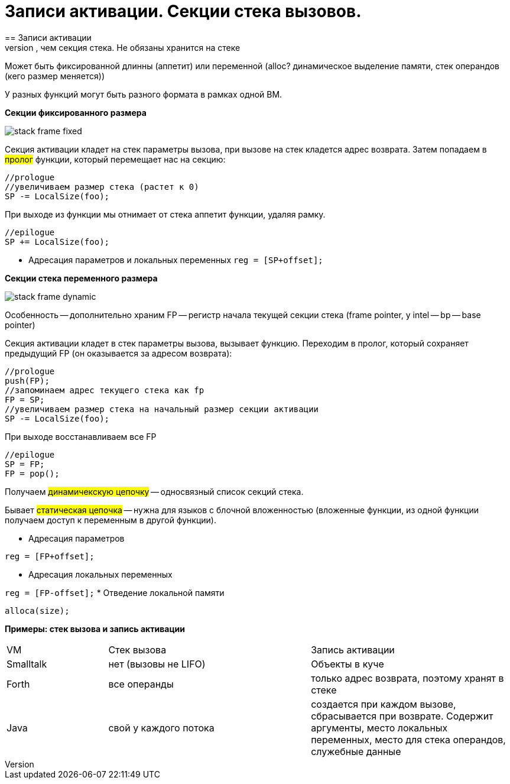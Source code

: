 :toc:
:lang: ru-RU
:source-highlighter: rouge
= Записи активации. Секции стека вызовов.
==  Записи активации
Более широкий класс, чем секция стека. Не обязаны хранится на стеке

Может быть фиксированной длинны (аппетит) или переменной (alloc? динамическое выделение памяти, стек операндов (кего размер меняется))

У разных функций могут быть разного формата в рамках одной ВМ.

*Секции фиксированного размера*

image::media/stack_frame_fixed.png[]

Секция активации кладет на стек параметры вызова, при вызове на стек кладется адрес возврата. Затем попадаем в #пролог# функции, который перемещает нас на секцию:

```cpp 
//prologue
//увеличиваем размер стека (растет к 0)
SP -= LocalSize(foo);
```

При выходе из функции мы отнимает от стека аппетит функции, удаляя рамку. 

```cpp 
//epilogue
SP += LocalSize(foo);
```

* Адресация параметров и локальных переменных `reg = [SP+offset];`

*Секции стека переменного размера*

image::media/stack_frame_dynamic.png[]

Особенность -- дополнительно храним FP -- регистр начала текущей секции стека (frame pointer, у intel -- bp -- base pointer)

Секция активации кладет в стек параметры вызова, вызывает функцию. Переходим в пролог, который сохраняет предыдущий FP (он оказывается за адресом возврата):

```cpp
//prologue
push(FP);
//запоминаем адрес текущего стека как fp
FP = SP;
//увеличиваем размер стека на начальный размер секции активации
SP -= LocalSize(foo);
```
При выходе восстанавливаем все FP

```cpp
//epilogue
SP = FP;
FP = pop();
```

Получаем #динамичекскую цепочку# -- односвязный список секций стека. 

Бывает #статическая цепочка# -- нужна для языков с блочной вложенностью (вложенные функции, из одной функции получаем доступ к переменным в другой функции).

* Адресация параметров

`reg = [FP+offset];`

* Адресация локальных переменных

`reg = [FP-offset];`
* Отведение локальной памяти

`alloca(size);`

*Примеры: стек вызова и запись активации*

[cols="1,2,2"]
|===
|VM
|Стек вызова
|Запись активации

|Smalltalk 
|нет (вызовы не LIFO)
|Объекты в куче 

|Forth 
|все операнды 
|только адрес возврата, поэтому хранят в стеке 

|Java
|свой у каждого потока
|создается при каждом вызове, сбрасывается при возврате. Содержит аргументы, место локальных переменных, место для стека операндов, служебные данные
|===
